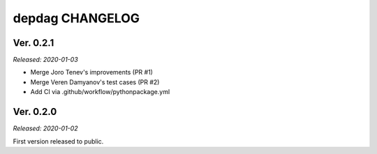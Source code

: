 
depdag CHANGELOG
================

Ver. 0.2.1
----------
*Released: 2020-01-03*

- Merge Joro Tenev's improvements (PR #1)
- Merge Veren Damyanov's test cases (PR #2)
- Add CI via .github/workflow/pythonpackage.yml


Ver. 0.2.0
----------
*Released: 2020-01-02*

First version released to public.
